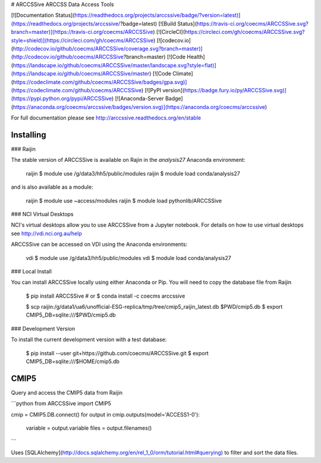 # ARCCSSive
ARCCSS Data Access Tools

[![Documentation Status](https://readthedocs.org/projects/arccssive/badge/?version=latest)](https://readthedocs.org/projects/arccssive/?badge=latest)
[![Build Status](https://travis-ci.org/coecms/ARCCSSive.svg?branch=master)](https://travis-ci.org/coecms/ARCCSSive)
[![CircleCI](https://circleci.com/gh/coecms/ARCCSSive.svg?style=shield)](https://circleci.com/gh/coecms/ARCCSSive)
[![codecov.io](http://codecov.io/github/coecms/ARCCSSive/coverage.svg?branch=master)](http://codecov.io/github/coecms/ARCCSSive?branch=master)
[![Code Health](https://landscape.io/github/coecms/ARCCSSive/master/landscape.svg?style=flat)](https://landscape.io/github/coecms/ARCCSSive/master)
[![Code Climate](https://codeclimate.com/github/coecms/ARCCSSive/badges/gpa.svg)](https://codeclimate.com/github/coecms/ARCCSSive)
[![PyPI version](https://badge.fury.io/py/ARCCSSive.svg)](https://pypi.python.org/pypi/ARCCSSive)
[![Anaconda-Server Badge](https://anaconda.org/coecms/arccssive/badges/version.svg)](https://anaconda.org/coecms/arccssive)

For full documentation please see http://arccssive.readthedocs.org/en/stable

Installing
==========

### Raijin

The stable version of ARCCSSive is available on Rajin in the `analysis27` Anaconda environment:

    raijin $ module use /g/data3/hh5/public/modules
    raijin $ module load conda/analysis27

and is also available as a module:

    raijin $ module use ~access/modules
    raijin $ module load pythonlib/ARCCSSive

### NCI Virtual Desktops

NCI's virtual desktops allow you to use ARCCSSive from a Jupyter notebook. For
details on how to use virtual desktops see http://vdi.nci.org.au/help

ARCCSSive can be accessed on VDI using the Anaconda environments:

    vdi $ module use /g/data3/hh5/public/modules
    vdi $ module load conda/analysis27

### Local Install

You can install ARCCSSive locally using either Anaconda or Pip. You will need
to copy the database file from Raijin

    $ pip install ARCCSSive
    # or
    $ conda install -c coecms arccssive

    $ scp raijin:/g/data1/ua6/unofficial-ESG-replica/tmp/tree/cmip5_raijin_latest.db $PWD/cmip5.db
    $ export CMIP5_DB=sqlite:///$PWD/cmip5.db

### Development Version

To install the current development version with a test database:

    $ pip install --user git+https://github.com/coecms/ARCCSSive.git 
    $ export CMIP5_DB=sqlite:///$HOME/cmip5.db

CMIP5
=====

Query and access the CMIP5 data from Raijin

```python
from ARCCSSive import CMIP5

cmip = CMIP5.DB.connect()
for output in cmip.outputs(model='ACCESS1-0'):
    variable = output.variable
    files    = output.filenames()    
```

Uses
[SQLAlchemy](http://docs.sqlalchemy.org/en/rel_1_0/orm/tutorial.html#querying)
to filter and sort the data files.



